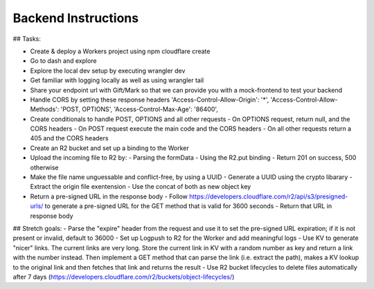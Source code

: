Backend Instructions
===================================================


## Tasks:

- Create & deploy a Workers project using npm cloudflare create
- Go to dash and explore
- Explore the local dev setup by executing wrangler dev
- Get familiar with logging locally as well as using wrangler tail
- Share your endpoint url with Gift/Mark so that we can provide you with a mock-frontend to test your backend
- Handle CORS by setting these response headers
  'Access-Control-Allow-Origin': '*',
  'Access-Control-Allow-Methods': 'POST, OPTIONS',
  'Access-Control-Max-Age': '86400',
- Create conditionals to handle POST, OPTIONS and all other requests
  - On OPTIONS request, return null, and the CORS headers
  - On POST request execute the main code and the CORS headers
  - On all other requests return a 405 and the CORS headers
- Create an R2 bucket and set up a binding to the Worker
- Upload the incoming file to R2 by:
  - Parsing the formData
  - Using the R2.put binding
  - Return 201 on success, 500 otherwise
- Make the file name unguessable and conflict-free, by using a UUID
  - Generate a UUID using the crypto libarary
  - Extract the origin file exentension
  - Use the concat of both as new object key
- Return a pre-signed URL in the response body
  - Follow https://developers.cloudflare.com/r2/api/s3/presigned-urls/ to generate a pre-signed URL for the GET method that is valid for 3600 seconds
  - Return that URL in response body
  
## Stretch goals:
- Parse the "expire" header from the request and use it to set the pre-signed URL expiration; if it is not present or invalid, default to 36000
- Set up Logpush to R2 for the Worker and add meaningful logs
- Use KV to generate "nicer" links. The current links are very long. Store the current link in KV with a random number as key and return a link with the number instead. Then implement a GET method that can parse the link (i.e. extract the path), makes a KV lookup to the original link and then fetches that link and returns the result
- Use R2 bucket lifecycles to delete files automatically after 7 days (https://developers.cloudflare.com/r2/buckets/object-lifecycles/)